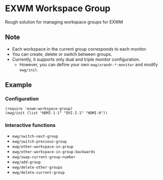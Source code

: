 
* EXWM Workspace Group
  Rough solution for managing workspace groups for EXWM

** Note
   - Each workspace in the current group corresponds to each monitor.
   - You can create, delete or switch between groups.
   - Currently, it supports only dual and triple monitor configuration.
     - However, you can define your own ~ewg/xrandr-*-monitor~ and modify ~ewg/init~.

** Example
*** Configuration
    #+begin_src elisp
    (require 'exwm-workspace-group)
    (ewg/init (list "HDMI-1-1" "DVI-I-1" "HDMI-0"))
    #+end_src

*** Interactive functions
    - ~ewg/switch-next-group~
    - ~ewg/switch-previous-group~
    - ~ewg/other-workspace-in-group~
    - ~ewg/other-workspace-in-group-backwards~
    - ~ewg/swap-current-group-number~
    - ~ewg/add-group~
    - ~ewg/delete-other-groups~
    - ~ewg/delete-current-group~
